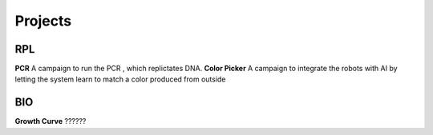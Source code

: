 Projects
===================================================

RPL
---------

**PCR** A campaign to run the PCR , which replictates DNA.
**Color Picker**  A campaign to integrate the robots with AI by letting the system learn to match a color produced from outside




BIO
---------

**Growth Curve** ??????

